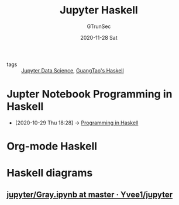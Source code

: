 #+TITLE: Jupyter Haskell
#+AUTHOR: GTrunSec
#+EMAIL: gtrunsec@hardenedlinux.org
#+DATE: 2020-11-28 Sat


#+OPTIONS:   H:3 num:t toc:t \n:nil @:t ::t |:t ^:nil -:t f:t *:t <:t

- tags :: [[file:jupyter_data_science.org][Jupyter Data Science]], [[file:~/Dropbox/org-notes/braindump/programming/guangtao's_haskell.org][GuangTao's Haskell]]

* Jupter Notebook Programming in Haskell
:PROPERTIES:
:ID:       6438c7d9-22f2-4aff-9c68-3ac5f5b7caab
:END:
- [2020-10-29 Thu 18:28] -> [[id:99679afb-8873-409e-9d4b-2b6a6d3b4fc2][Programming in Haskell]]
* Org-mode Haskell
* Haskell diagrams
** [[https://github.com/Yvee1/jupyter/blob/master/Haskell/diagrams_gallery/Gray.ipynb][jupyter/Gray.ipynb at master · Yvee1/jupyter]]
